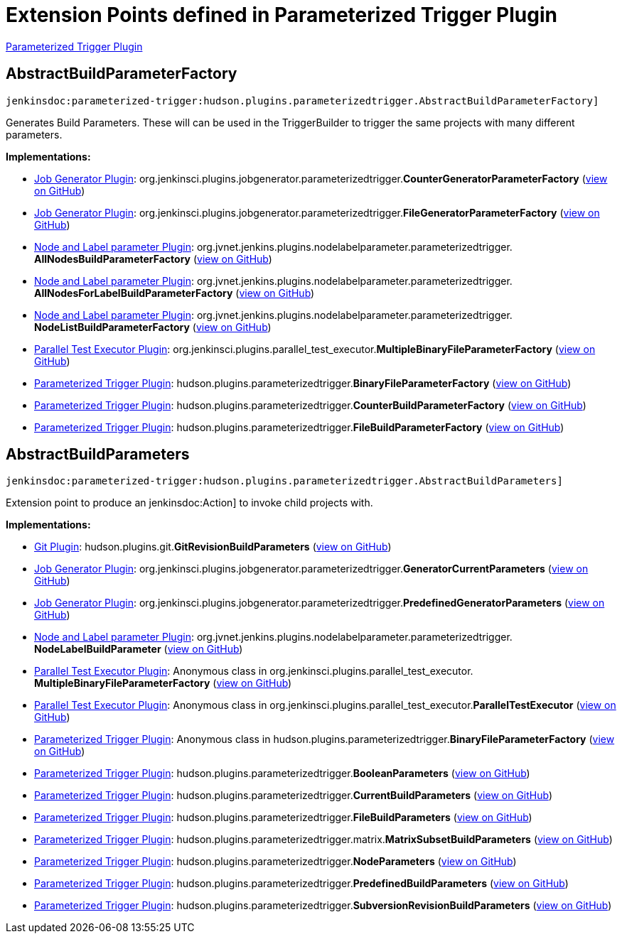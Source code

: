 = Extension Points defined in Parameterized Trigger Plugin

https://plugins.jenkins.io/parameterized-trigger[Parameterized Trigger Plugin]

== AbstractBuildParameterFactory
`jenkinsdoc:parameterized-trigger:hudson.plugins.parameterizedtrigger.AbstractBuildParameterFactory]`

+++ Generates Build Parameters. These will can be used in the TriggerBuilder to trigger the same projects with many different+++ +++ parameters.+++


**Implementations:**

* https://plugins.jenkins.io/jobgenerator[Job Generator Plugin]: org.+++<wbr/>+++jenkinsci.+++<wbr/>+++plugins.+++<wbr/>+++jobgenerator.+++<wbr/>+++parameterizedtrigger.+++<wbr/>+++**CounterGeneratorParameterFactory** (link:https://github.com/jenkinsci/jobgenerator-plugin/search?q=CounterGeneratorParameterFactory&type=Code[view on GitHub])
* https://plugins.jenkins.io/jobgenerator[Job Generator Plugin]: org.+++<wbr/>+++jenkinsci.+++<wbr/>+++plugins.+++<wbr/>+++jobgenerator.+++<wbr/>+++parameterizedtrigger.+++<wbr/>+++**FileGeneratorParameterFactory** (link:https://github.com/jenkinsci/jobgenerator-plugin/search?q=FileGeneratorParameterFactory&type=Code[view on GitHub])
* https://plugins.jenkins.io/nodelabelparameter[Node and Label parameter Plugin]: org.+++<wbr/>+++jvnet.+++<wbr/>+++jenkins.+++<wbr/>+++plugins.+++<wbr/>+++nodelabelparameter.+++<wbr/>+++parameterizedtrigger.+++<wbr/>+++**AllNodesBuildParameterFactory** (link:https://github.com/jenkinsci/nodelabelparameter-plugin/search?q=AllNodesBuildParameterFactory&type=Code[view on GitHub])
* https://plugins.jenkins.io/nodelabelparameter[Node and Label parameter Plugin]: org.+++<wbr/>+++jvnet.+++<wbr/>+++jenkins.+++<wbr/>+++plugins.+++<wbr/>+++nodelabelparameter.+++<wbr/>+++parameterizedtrigger.+++<wbr/>+++**AllNodesForLabelBuildParameterFactory** (link:https://github.com/jenkinsci/nodelabelparameter-plugin/search?q=AllNodesForLabelBuildParameterFactory&type=Code[view on GitHub])
* https://plugins.jenkins.io/nodelabelparameter[Node and Label parameter Plugin]: org.+++<wbr/>+++jvnet.+++<wbr/>+++jenkins.+++<wbr/>+++plugins.+++<wbr/>+++nodelabelparameter.+++<wbr/>+++parameterizedtrigger.+++<wbr/>+++**NodeListBuildParameterFactory** (link:https://github.com/jenkinsci/nodelabelparameter-plugin/search?q=NodeListBuildParameterFactory&type=Code[view on GitHub])
* https://plugins.jenkins.io/parallel-test-executor[Parallel Test Executor Plugin]: org.+++<wbr/>+++jenkinsci.+++<wbr/>+++plugins.+++<wbr/>+++parallel_test_executor.+++<wbr/>+++**MultipleBinaryFileParameterFactory** (link:https://github.com/jenkinsci/parallel-test-executor-plugin/search?q=MultipleBinaryFileParameterFactory&type=Code[view on GitHub])
* https://plugins.jenkins.io/parameterized-trigger[Parameterized Trigger Plugin]: hudson.+++<wbr/>+++plugins.+++<wbr/>+++parameterizedtrigger.+++<wbr/>+++**BinaryFileParameterFactory** (link:https://github.com/jenkinsci/parameterized-trigger-plugin/search?q=BinaryFileParameterFactory&type=Code[view on GitHub])
* https://plugins.jenkins.io/parameterized-trigger[Parameterized Trigger Plugin]: hudson.+++<wbr/>+++plugins.+++<wbr/>+++parameterizedtrigger.+++<wbr/>+++**CounterBuildParameterFactory** (link:https://github.com/jenkinsci/parameterized-trigger-plugin/search?q=CounterBuildParameterFactory&type=Code[view on GitHub])
* https://plugins.jenkins.io/parameterized-trigger[Parameterized Trigger Plugin]: hudson.+++<wbr/>+++plugins.+++<wbr/>+++parameterizedtrigger.+++<wbr/>+++**FileBuildParameterFactory** (link:https://github.com/jenkinsci/parameterized-trigger-plugin/search?q=FileBuildParameterFactory&type=Code[view on GitHub])


== AbstractBuildParameters
`jenkinsdoc:parameterized-trigger:hudson.plugins.parameterizedtrigger.AbstractBuildParameters]`

+++ Extension point to produce an+++ jenkinsdoc:Action] +++to invoke child projects with.+++


**Implementations:**

* https://plugins.jenkins.io/git[Git Plugin]: hudson.+++<wbr/>+++plugins.+++<wbr/>+++git.+++<wbr/>+++**GitRevisionBuildParameters** (link:https://github.com/jenkinsci/git-plugin/search?q=GitRevisionBuildParameters&type=Code[view on GitHub])
* https://plugins.jenkins.io/jobgenerator[Job Generator Plugin]: org.+++<wbr/>+++jenkinsci.+++<wbr/>+++plugins.+++<wbr/>+++jobgenerator.+++<wbr/>+++parameterizedtrigger.+++<wbr/>+++**GeneratorCurrentParameters** (link:https://github.com/jenkinsci/jobgenerator-plugin/search?q=GeneratorCurrentParameters&type=Code[view on GitHub])
* https://plugins.jenkins.io/jobgenerator[Job Generator Plugin]: org.+++<wbr/>+++jenkinsci.+++<wbr/>+++plugins.+++<wbr/>+++jobgenerator.+++<wbr/>+++parameterizedtrigger.+++<wbr/>+++**PredefinedGeneratorParameters** (link:https://github.com/jenkinsci/jobgenerator-plugin/search?q=PredefinedGeneratorParameters&type=Code[view on GitHub])
* https://plugins.jenkins.io/nodelabelparameter[Node and Label parameter Plugin]: org.+++<wbr/>+++jvnet.+++<wbr/>+++jenkins.+++<wbr/>+++plugins.+++<wbr/>+++nodelabelparameter.+++<wbr/>+++parameterizedtrigger.+++<wbr/>+++**NodeLabelBuildParameter** (link:https://github.com/jenkinsci/nodelabelparameter-plugin/search?q=NodeLabelBuildParameter&type=Code[view on GitHub])
* https://plugins.jenkins.io/parallel-test-executor[Parallel Test Executor Plugin]: Anonymous class in org.+++<wbr/>+++jenkinsci.+++<wbr/>+++plugins.+++<wbr/>+++parallel_test_executor.+++<wbr/>+++**MultipleBinaryFileParameterFactory** (link:https://github.com/jenkinsci/parallel-test-executor-plugin/search?q=MultipleBinaryFileParameterFactory.getParameters.&type=Code[view on GitHub])
* https://plugins.jenkins.io/parallel-test-executor[Parallel Test Executor Plugin]: Anonymous class in org.+++<wbr/>+++jenkinsci.+++<wbr/>+++plugins.+++<wbr/>+++parallel_test_executor.+++<wbr/>+++**ParallelTestExecutor** (link:https://github.com/jenkinsci/parallel-test-executor-plugin/search?q=ParallelTestExecutor.createTriggerBuilder.&type=Code[view on GitHub])
* https://plugins.jenkins.io/parameterized-trigger[Parameterized Trigger Plugin]: Anonymous class in hudson.+++<wbr/>+++plugins.+++<wbr/>+++parameterizedtrigger.+++<wbr/>+++**BinaryFileParameterFactory** (link:https://github.com/jenkinsci/parameterized-trigger-plugin/search?q=BinaryFileParameterFactory.getParameters.&type=Code[view on GitHub])
* https://plugins.jenkins.io/parameterized-trigger[Parameterized Trigger Plugin]: hudson.+++<wbr/>+++plugins.+++<wbr/>+++parameterizedtrigger.+++<wbr/>+++**BooleanParameters** (link:https://github.com/jenkinsci/parameterized-trigger-plugin/search?q=BooleanParameters&type=Code[view on GitHub])
* https://plugins.jenkins.io/parameterized-trigger[Parameterized Trigger Plugin]: hudson.+++<wbr/>+++plugins.+++<wbr/>+++parameterizedtrigger.+++<wbr/>+++**CurrentBuildParameters** (link:https://github.com/jenkinsci/parameterized-trigger-plugin/search?q=CurrentBuildParameters&type=Code[view on GitHub])
* https://plugins.jenkins.io/parameterized-trigger[Parameterized Trigger Plugin]: hudson.+++<wbr/>+++plugins.+++<wbr/>+++parameterizedtrigger.+++<wbr/>+++**FileBuildParameters** (link:https://github.com/jenkinsci/parameterized-trigger-plugin/search?q=FileBuildParameters&type=Code[view on GitHub])
* https://plugins.jenkins.io/parameterized-trigger[Parameterized Trigger Plugin]: hudson.+++<wbr/>+++plugins.+++<wbr/>+++parameterizedtrigger.+++<wbr/>+++matrix.+++<wbr/>+++**MatrixSubsetBuildParameters** (link:https://github.com/jenkinsci/parameterized-trigger-plugin/search?q=MatrixSubsetBuildParameters&type=Code[view on GitHub])
* https://plugins.jenkins.io/parameterized-trigger[Parameterized Trigger Plugin]: hudson.+++<wbr/>+++plugins.+++<wbr/>+++parameterizedtrigger.+++<wbr/>+++**NodeParameters** (link:https://github.com/jenkinsci/parameterized-trigger-plugin/search?q=NodeParameters&type=Code[view on GitHub])
* https://plugins.jenkins.io/parameterized-trigger[Parameterized Trigger Plugin]: hudson.+++<wbr/>+++plugins.+++<wbr/>+++parameterizedtrigger.+++<wbr/>+++**PredefinedBuildParameters** (link:https://github.com/jenkinsci/parameterized-trigger-plugin/search?q=PredefinedBuildParameters&type=Code[view on GitHub])
* https://plugins.jenkins.io/parameterized-trigger[Parameterized Trigger Plugin]: hudson.+++<wbr/>+++plugins.+++<wbr/>+++parameterizedtrigger.+++<wbr/>+++**SubversionRevisionBuildParameters** (link:https://github.com/jenkinsci/parameterized-trigger-plugin/search?q=SubversionRevisionBuildParameters&type=Code[view on GitHub])


